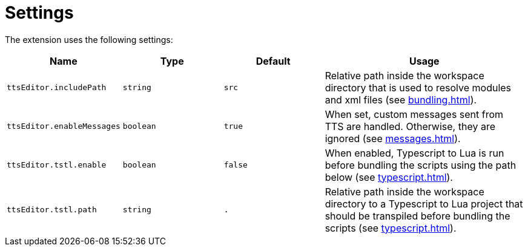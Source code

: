 = Settings

The extension uses the following settings:

[cols="1m,1m,1m,2"]
|===
| Name | Type | Default | Usage

| ttsEditor.includePath | string | src
| Relative path inside the workspace directory that is used to resolve modules and xml files (see xref:bundling.adoc[]).

[[messages]]| ttsEditor.enableMessages | boolean | true
| When set, custom messages sent from TTS are handled. Otherwise, they are ignored (see xref:messages.adoc[]).

| ttsEditor.tstl.enable | boolean | false
| When enabled, Typescript to Lua is run before bundling the scripts using the path below (see xref:typescript.adoc[]).

| ttsEditor.tstl.path | string | .
| Relative path inside the workspace directory to a Typescript to Lua project that should be transpiled before bundling the scripts (see xref:typescript.adoc[]).
|===
